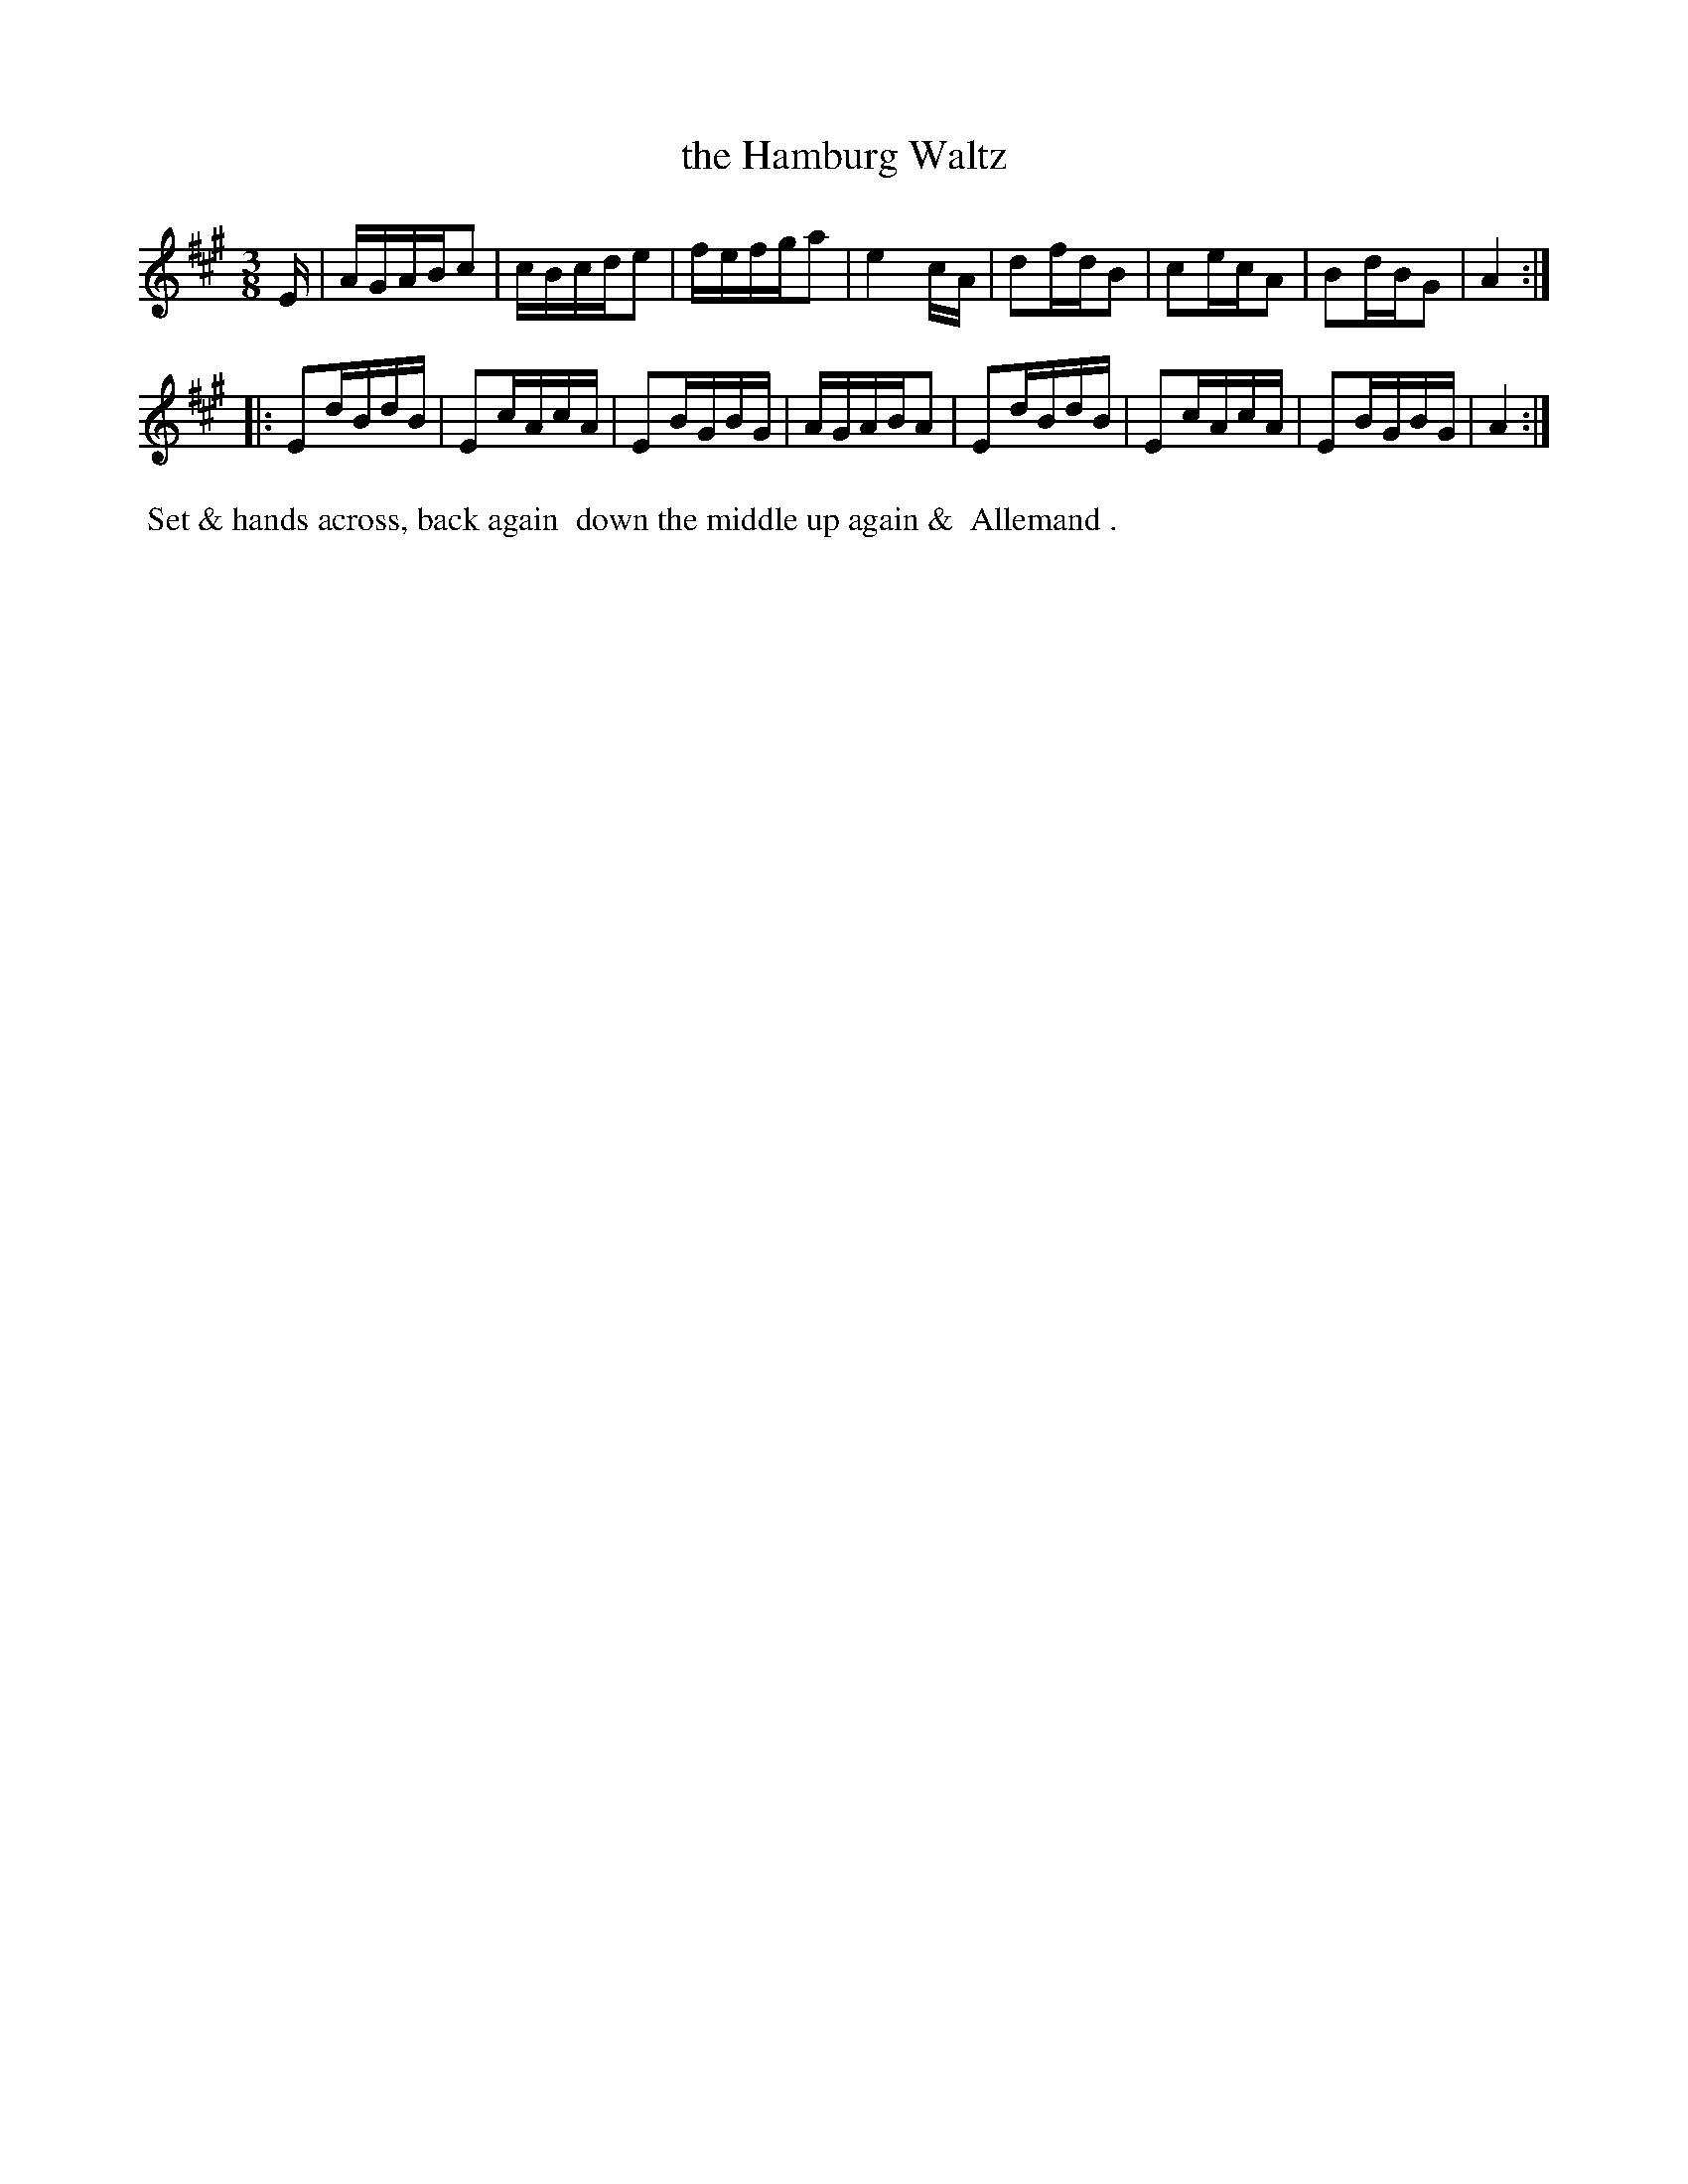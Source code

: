 X: 2
T: the Hamburg Waltz
R: waltz
B: Bland & Weller, eds. "24 Favorite Country Dances, Hornpipes and Reels", 1803, London p.1 #2
S: http://imslp.org/wiki/24_Favorite_Country_Dances,_Hornpipes_and_Reels_(Various)
M: 3/8
L: 1/16
Z: 2012 John Chambers <jc:trillian.mit.edu>
K: A
E |\
AGABc2 | cBcde2 | fefga2 | e4cA |\
d2fdB2 | c2ecA2 | B2dBG2 | A4 :|
|:\
E2dBdB | E2cAcA | E2BGBG | AGABA2 |\
E2dBdB | E2cAcA | E2BGBG | A4 :|
%%begintext align
%% Set & hands across, back again
%% down the middle up again &
%% Allemand .
%%endtext
